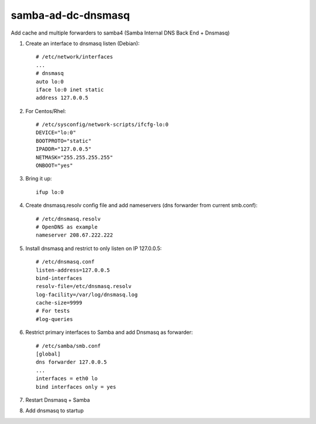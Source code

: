 samba-ad-dc-dnsmasq
===================

Add cache and multiple forwarders to samba4  (Samba Internal DNS Back End + Dnsmasq)

#. Create an interface to dnsmasq listen (Debian)::

    # /etc/network/interfaces
    ...
    # dnsmasq
    auto lo:0
    iface lo:0 inet static
    address 127.0.0.5

#. For Centos/Rhel::

    # /etc/sysconfig/network-scripts/ifcfg-lo:0
    DEVICE="lo:0"
    BOOTPROTO="static"
    IPADDR="127.0.0.5"
    NETMASK="255.255.255.255"
    ONBOOT="yes"

#. Bring it up::
    
    ifup lo:0
    
#. Create dnsmasq.resolv config file and add nameservers (dns forwarder from current smb.conf)::

    # /etc/dnsmasq.resolv
    # OpenDNS as example
    nameserver 208.67.222.222

#. Install dnsmasq and restrict to only listen on IP 127.0.0.5::
    
    # /etc/dnsmasq.conf
    listen-address=127.0.0.5
    bind-interfaces
    resolv-file=/etc/dnsmasq.resolv
    log-facility=/var/log/dnsmasq.log
    cache-size=9999
    # For tests
    #log-queries

#. Restrict primary interfaces to Samba and add Dnsmasq as forwarder::
    
    # /etc/samba/smb.conf
    [global]
    dns forwarder 127.0.0.5
    ...
    interfaces = eth0 lo  
    bind interfaces only = yes 
    
#. Restart Dnsmasq + Samba

#. Add dnsmasq to startup
